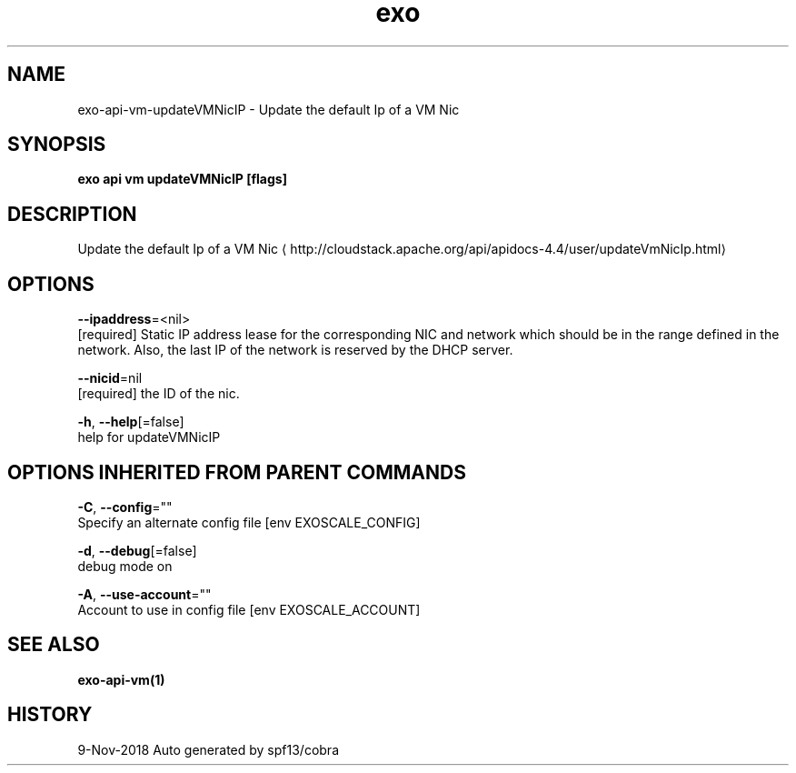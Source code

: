 .TH "exo" "1" "Nov 2018" "Auto generated by spf13/cobra" "" 
.nh
.ad l


.SH NAME
.PP
exo\-api\-vm\-updateVMNicIP \- Update the default Ip of a VM Nic


.SH SYNOPSIS
.PP
\fBexo api vm updateVMNicIP [flags]\fP


.SH DESCRIPTION
.PP
Update the default Ip of a VM Nic 
\[la]http://cloudstack.apache.org/api/apidocs-4.4/user/updateVmNicIp.html\[ra]


.SH OPTIONS
.PP
\fB\-\-ipaddress\fP=<nil>
    [required] Static IP address lease for the corresponding NIC and network which should be in the range defined in the network. Also, the last IP of the network is reserved by the DHCP server.

.PP
\fB\-\-nicid\fP=nil
    [required] the ID of the nic.

.PP
\fB\-h\fP, \fB\-\-help\fP[=false]
    help for updateVMNicIP


.SH OPTIONS INHERITED FROM PARENT COMMANDS
.PP
\fB\-C\fP, \fB\-\-config\fP=""
    Specify an alternate config file [env EXOSCALE\_CONFIG]

.PP
\fB\-d\fP, \fB\-\-debug\fP[=false]
    debug mode on

.PP
\fB\-A\fP, \fB\-\-use\-account\fP=""
    Account to use in config file [env EXOSCALE\_ACCOUNT]


.SH SEE ALSO
.PP
\fBexo\-api\-vm(1)\fP


.SH HISTORY
.PP
9\-Nov\-2018 Auto generated by spf13/cobra
